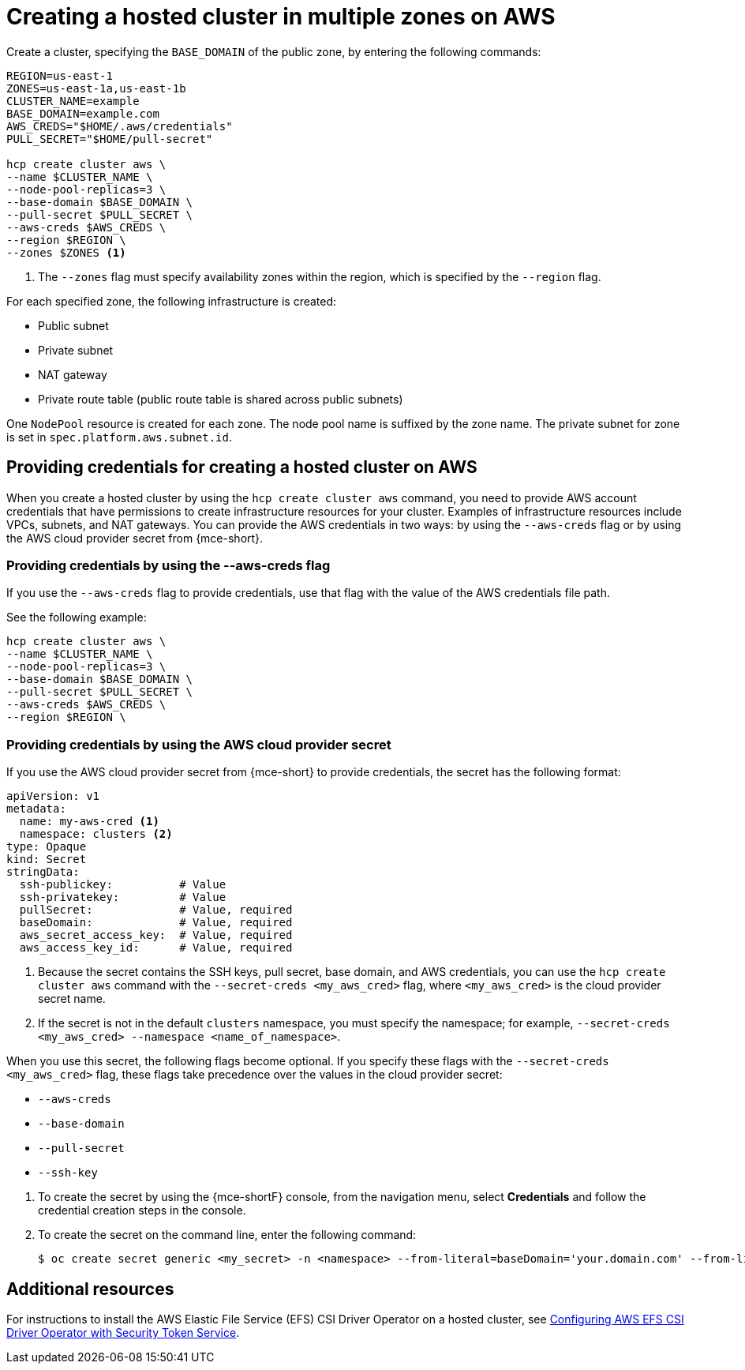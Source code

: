[#create-hosted-multi-zone-aws]
= Creating a hosted cluster in multiple zones on AWS

Create a cluster, specifying the `BASE_DOMAIN` of the public zone, by entering the following commands:

----
REGION=us-east-1
ZONES=us-east-1a,us-east-1b
CLUSTER_NAME=example
BASE_DOMAIN=example.com
AWS_CREDS="$HOME/.aws/credentials"
PULL_SECRET="$HOME/pull-secret"

hcp create cluster aws \
--name $CLUSTER_NAME \
--node-pool-replicas=3 \
--base-domain $BASE_DOMAIN \
--pull-secret $PULL_SECRET \
--aws-creds $AWS_CREDS \
--region $REGION \
--zones $ZONES <1>
----

<1> The `--zones` flag must specify availability zones within the region, which is specified by the `--region` flag.

For each specified zone, the following infrastructure is created:

* Public subnet
* Private subnet
* NAT gateway
* Private route table (public route table is shared across public subnets)

One `NodePool` resource is created for each zone. The node pool name is suffixed by the zone name. The private subnet for zone is set in `spec.platform.aws.subnet.id`.

[#create-hosted-multi-zone-aws-credentials]
== Providing credentials for creating a hosted cluster on AWS

When you create a hosted cluster by using the `hcp create cluster aws` command, you need to provide AWS account credentials that have permissions to create infrastructure resources for your cluster. Examples of infrastructure resources include VPCs, subnets, and NAT gateways. You can provide the AWS credentials in two ways: by using the `--aws-creds` flag or by using the AWS cloud provider secret from {mce-short}.

[#create-hosted-multi-zone-aws-creds-flag]
=== Providing credentials by using the --aws-creds flag

If you use the `--aws-creds` flag to provide credentials, use that flag with the value of the AWS credentials file path.

See the following example:

----
hcp create cluster aws \
--name $CLUSTER_NAME \
--node-pool-replicas=3 \
--base-domain $BASE_DOMAIN \
--pull-secret $PULL_SECRET \
--aws-creds $AWS_CREDS \
--region $REGION \
----

[#create-hosted-multi-zone-aws-cloud-provider-secret]
=== Providing credentials by using the AWS cloud provider secret

If you use the AWS cloud provider secret from {mce-short} to provide credentials, the secret has the following format:

----
apiVersion: v1
metadata:
  name: my-aws-cred <1>
  namespace: clusters <2>   
type: Opaque
kind: Secret
stringData:
  ssh-publickey:          # Value
  ssh-privatekey:         # Value
  pullSecret:             # Value, required
  baseDomain:             # Value, required
  aws_secret_access_key:  # Value, required
  aws_access_key_id:      # Value, required
----

<1> Because the secret contains the SSH keys, pull secret, base domain, and AWS credentials, you can use the `hcp create cluster aws` command with the `--secret-creds <my_aws_cred>` flag, where `<my_aws_cred>` is the cloud provider secret name. 
<2> If the secret is not in the default `clusters` namespace, you must specify the namespace; for example, `--secret-creds <my_aws_cred> --namespace <name_of_namespace>`.

When you use this secret, the following flags become optional. If you specify these flags with the `--secret-creds <my_aws_cred>` flag, these flags take precedence over the values in the cloud provider secret:

* `--aws-creds`
* `--base-domain`
* `--pull-secret`
* `--ssh-key`

//lahinson - sept. 2023 - including comment to ensure proper formatting

. To create the secret by using the {mce-shortF} console, from the navigation menu, select *Credentials* and follow the credential creation steps in the console.

. To create the secret on the command line, enter the following command:

+
----
$ oc create secret generic <my_secret> -n <namespace> --from-literal=baseDomain='your.domain.com' --from-literal=aws_access_key_id='your-aws-access-key' --from-literal=aws_secret_access_key='your-aws-secret-key' --from-literal=pullSecret='{"auths":{"cloud.openshift.com":{"auth":"auth-info", "email":"xx@redhat.com"}, "quay.io":{"auth":"auth-info", "email":"xx@redhat.com"} } }' --from-literal=ssh-publickey='your-ssh-publickey' --from-literal=ssh-privatekey='your-ssh-privatekey'
----

+
//lahinson - sept. 2023 - including comment to ensure proper formatting

[#create-hosted-aws-additional-resources]
== Additional resources

For instructions to install the AWS Elastic File Service (EFS) CSI Driver Operator on a hosted cluster, see link:https://access.redhat.com/documentation/en-us/openshift_container_platform/4.14/html/storage/using-container-storage-interface-csi#efs-sts_persistent-storage-csi-aws-efs[Configuring AWS EFS CSI Driver Operator with Security Token Service].